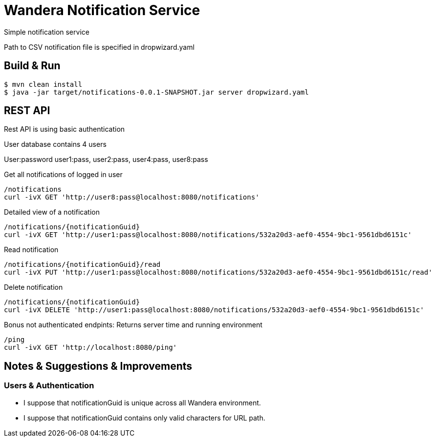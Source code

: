 = Wandera Notification Service

Simple notification service

Path to CSV notification file is specified in dropwizard.yaml

== Build & Run
[source,shell]
----
$ mvn clean install
$ java -jar target/notifications-0.0.1-SNAPSHOT.jar server dropwizard.yaml
----

== REST API
Rest API is using basic authentication

User database contains 4 users

User:password user1:pass, user2:pass, user4:pass, user8:pass

Get all notifications of logged in user
[source,shell]
----
/notifications
curl -ivX GET 'http://user8:pass@localhost:8080/notifications'
----

Detailed view of a notification
[source,shell]
----
/notifications/{notificationGuid}
curl -ivX GET 'http://user1:pass@localhost:8080/notifications/532a20d3-aef0-4554-9bc1-9561dbd6151c'
----

Read notification
[source,shell]
----
/notifications/{notificationGuid}/read
curl -ivX PUT 'http://user1:pass@localhost:8080/notifications/532a20d3-aef0-4554-9bc1-9561dbd6151c/read'
----

Delete notification
[source,shell]
----
/notifications/{notificationGuid}
curl -ivX DELETE 'http://user1:pass@localhost:8080/notifications/532a20d3-aef0-4554-9bc1-9561dbd6151c'
----

Bonus not authenticated endpints:
Returns server time and running environment
[source,shell]
----
/ping
curl -ivX GET 'http://localhost:8080/ping'
----

== Notes & Suggestions & Improvements
=== Users & Authentication
* I suppose that notificationGuid is unique across all Wandera environment.
* I suppose that notificationGuid contains only valid characters for URL path.

